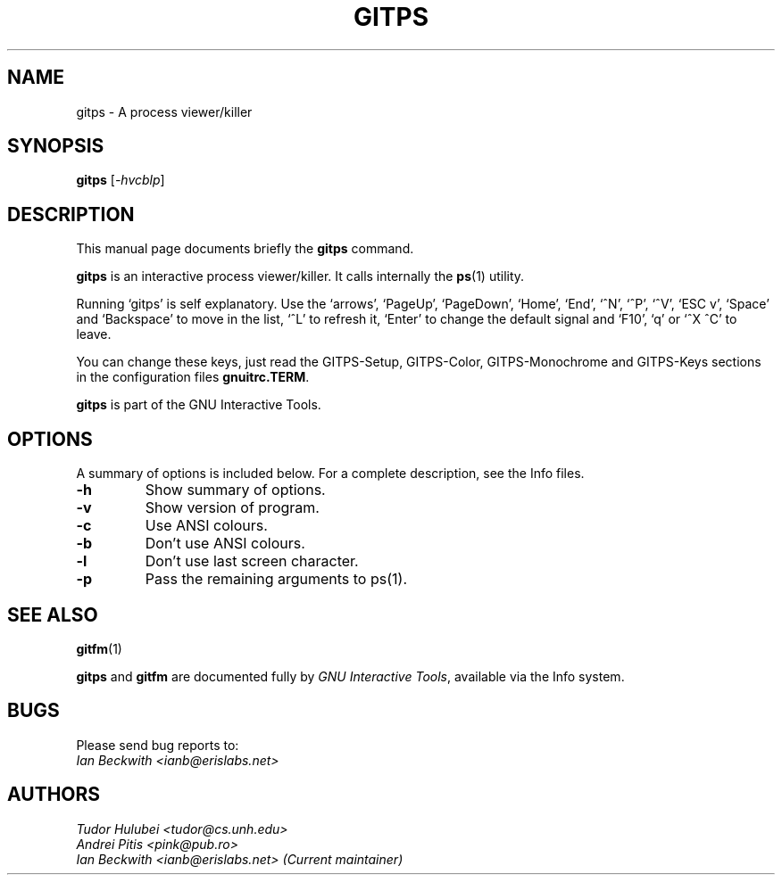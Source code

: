 .\"                                      Hey, EMACS: -*- nroff -*-
.\" First parameter, NAME, should be all caps
.\" Second parameter, SECTION, should be 1-8, maybe w/ subsection
.\" other parameters are allowed: see man(7), man(1)
.TH GITPS 1 "Sep 30, 2007"
.\" Please adjust this date whenever revising the manpage.
.\"
.\" Some roff macros, for reference:
.\" .nh        disable hyphenation
.\" .hy        enable hyphenation
.\" .ad l      left justify
.\" .ad b      justify to both left and right margins
.\" .nf        disable filling
.\" .fi        enable filling
.\" .br        insert line break
.\" .sp <n>    insert n+1 empty lines
.\" for manpage-specific macros, see man(7)
.SH NAME
gitps \- A process viewer/killer
.SH SYNOPSIS
.B gitps
.RI [ -hvcblp ]

.SH DESCRIPTION
This manual page documents briefly the
.B gitps
command.

\fBgitps\fP is an interactive process viewer/killer.  It calls
internally the \fBps\fP(1) utility.

.PP

Running `gitps' is self explanatory.  Use the `arrows', `PageUp',
`PageDown', `Home', `End', `^N', `^P', `^V', `ESC v', `Space' and
`Backspace' to move in the list, `^L' to refresh it, `Enter' to change
the default signal and `F10', `q' or `^X ^C' to leave.

.PP
You can change these keys, just read the GITPS-Setup, GITPS-Color,
GITPS-Monochrome and GITPS-Keys sections in the configuration files
\fBgnuitrc.TERM\fP.

.PP
.B gitps
is part of the GNU Interactive Tools.

.SH OPTIONS
A summary of options is included below.
For a complete description, see the Info files.
.TP
.B \-h
Show summary of options.
.TP
.B \-v
Show version of program.
.TP
.B \-c
Use ANSI colours.
.TP
.B \-b
Don't use ANSI colours.
.TP
.B \-l
Don't use last screen character.
.TP
.B \-p
Pass the remaining arguments to ps(1).
.SH SEE ALSO
.BR gitfm (1)
.PP
\fBgitps\fP and \fBgitfm\fP are documented fully by
.IR "GNU Interactive Tools" ,
available via the Info system.

.SH BUGS
Please send bug reports to:
.br
.I Ian Beckwith <ianb@erislabs.net>

.SH AUTHORS
.I Tudor Hulubei <tudor@cs.unh.edu>
.br
.I Andrei Pitis <pink@pub.ro>
.br
.I Ian Beckwith <ianb@erislabs.net> (Current maintainer)
